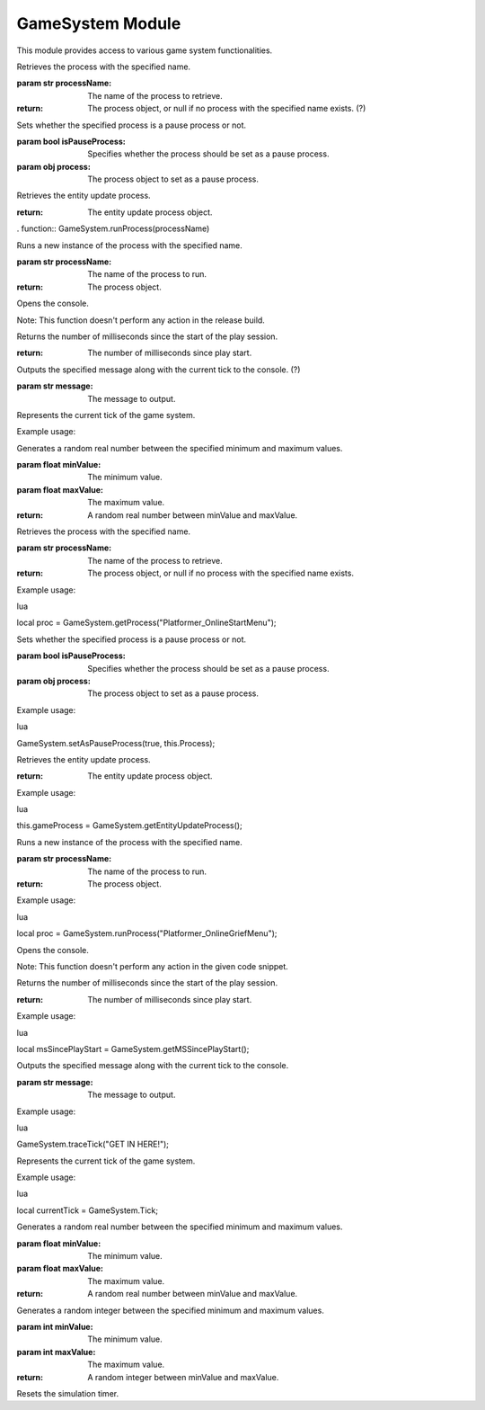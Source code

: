 
GameSystem Module
-----------------

This module provides access to various game system functionalities.

.. function:: GameSystem.getSimulationSpeed()

   Returns the simulation speed factor.

.. function:: GameSystem.trace(message)

   Outputs the specified message to the console.

   :param str message: The message to output.

.. function:: GameSystem.getProcess(processName)

Retrieves the process with the specified name.

:param str processName: The name of the process to retrieve.

:return: The process object, or null if no process with the specified name exists. (?)


.. function:: GameSystem.setAsPauseProcess(isPauseProcess, process)

Sets whether the specified process is a pause process or not.

:param bool isPauseProcess: Specifies whether the process should be set as a pause process.
:param obj process: The process object to set as a pause process.


.. function:: GameSystem.getEntityUpdateProcess()

Retrieves the entity update process.

:return: The entity update process object.


. function:: GameSystem.runProcess(processName)

Runs a new instance of the process with the specified name.

:param str processName: The name of the process to run.

:return: The process object.

.. function:: GameSystem.openConsole()

Opens the console.

Note: This function doesn't perform any action in the release build.

.. function:: GameSystem.getMSSincePlayStart()

Returns the number of milliseconds since the start of the play session.

:return: The number of milliseconds since play start.




.. function:: GameSystem.traceTick(message)

Outputs the specified message along with the current tick to the console. (?)

:param str message: The message to output.

.. variable:: Tick

Represents the current tick of the game system.

Example usage:

.. function:: GameSystem.getRandomReal(minValue, maxValue)

Generates a random real number between the specified minimum and maximum values.

:param float minValue: The minimum value.
:param float maxValue: The maximum value.

:return: A random real number between minValue and maxValue.


.. function:: GameSystem.getProcess(processName)

Retrieves the process with the specified name.

:param str processName: The name of the process to retrieve.

:return: The process object, or null if no process with the specified name exists.

Example usage:

lua

local proc = GameSystem.getProcess("Platformer_OnlineStartMenu");

.. function:: GameSystem.setAsPauseProcess(isPauseProcess, process)

Sets whether the specified process is a pause process or not.

:param bool isPauseProcess: Specifies whether the process should be set as a pause process.
:param obj process: The process object to set as a pause process.

Example usage:

lua

GameSystem.setAsPauseProcess(true, this.Process);

.. function:: GameSystem.getEntityUpdateProcess()

Retrieves the entity update process.

:return: The entity update process object.

Example usage:

lua

this.gameProcess = GameSystem.getEntityUpdateProcess();

.. function:: GameSystem.runProcess(processName)

Runs a new instance of the process with the specified name.

:param str processName: The name of the process to run.

:return: The process object.

Example usage:

lua

local proc = GameSystem.runProcess("Platformer_OnlineGriefMenu");

.. function:: GameSystem.openConsole()

Opens the console.

Note: This function doesn't perform any action in the given code snippet.

.. function:: GameSystem.getMSSincePlayStart()

Returns the number of milliseconds since the start of the play session.

:return: The number of milliseconds since play start.

Example usage:

lua

local msSincePlayStart = GameSystem.getMSSincePlayStart();

.. function:: GameSystem.traceTick(message)

Outputs the specified message along with the current tick to the console.

:param str message: The message to output.

Example usage:

lua

GameSystem.traceTick("GET IN HERE!");

.. variable:: Tick

Represents the current tick of the game system.

Example usage:

lua

local currentTick = GameSystem.Tick;

.. function:: GameSystem.getRandomReal(minValue, maxValue)

Generates a random real number between the specified minimum and maximum values.

:param float minValue: The minimum value.
:param float maxValue: The maximum value.

:return: A random real number between minValue and maxValue.



.. function:: GameSystem.getRandomInteger(minValue, maxValue)

Generates a random integer between the specified minimum and maximum values.

:param int minValue: The minimum value.
:param int maxValue: The maximum value.

:return: A random integer between minValue and maxValue.


.. function:: GameSystem.resetSimulationTimer()

Resets the simulation timer.


